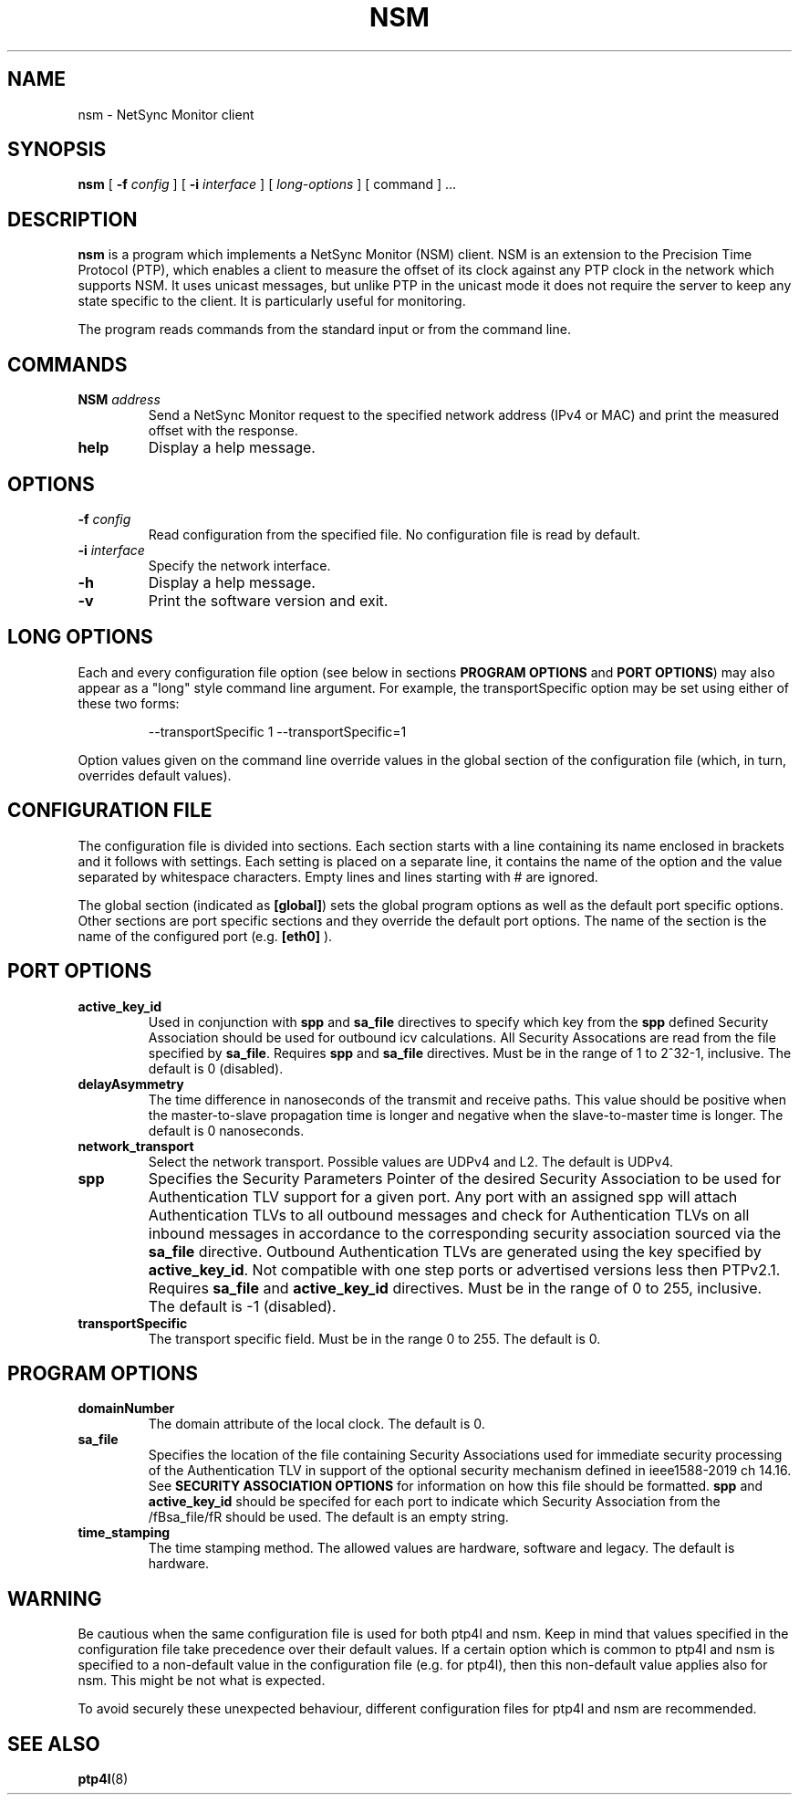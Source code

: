 .TH NSM 8 "March 2024" "linuxptp"
.SH NAME
nsm \- NetSync Monitor client

.SH SYNOPSIS
.B nsm
[
.BI \-f " config"
] [
.BI \-i " interface"
] [
.I long-options
] [ command ] ...

.SH DESCRIPTION
.B nsm
is a program which implements a NetSync Monitor (NSM) client. NSM is an
extension to the Precision Time Protocol (PTP), which enables a client to
measure the offset of its clock against any PTP clock in the network which
supports NSM. It uses unicast messages, but unlike PTP in the unicast mode it
does not require the server to keep any state specific to the client. It is
particularly useful for monitoring.

The program reads commands from the standard input or from the command line.

.SH COMMANDS

.TP
.BI NSM " address"
Send a NetSync Monitor request to the specified network address (IPv4 or MAC)
and print the measured offset with the response.
.TP
.B help
Display a help message.

.SH OPTIONS

.TP
.BI \-f " config"
Read configuration from the specified file. No configuration file is read by
default.
.TP
.BI \-i " interface"
Specify the network interface.
.TP
.B \-h
Display a help message.
.TP
.B \-v
Print the software version and exit.

.SH LONG OPTIONS

Each and every configuration file option (see below in sections
.BR PROGRAM\ OPTIONS
and
.BR PORT\ OPTIONS )
may also appear
as a "long" style command line argument. For example, the transportSpecific
option may be set using either of these two forms:

.RS
\f(CW\-\-transportSpecific 1   \-\-transportSpecific=1\fP
.RE

Option values given on the command line override values in the global
section of the configuration file (which, in turn, overrides default
values).

.SH CONFIGURATION FILE

The configuration file is divided into sections. Each section starts with a
line containing its name enclosed in brackets and it follows with settings.
Each setting is placed on a separate line, it contains the name of the
option and the value separated by whitespace characters. Empty lines and lines
starting with # are ignored.

The global section (indicated as
.BR [global] )
sets the global program options as well as the default port specific options.
Other sections are port specific sections and they override the default port
options. The name of the section is the name of the configured port (e.g.
.BR [eth0]
).

.SH PORT OPTIONS
.TP
.B active_key_id
Used in conjunction with \fBspp\fR and \fBsa_file\fR directives to
specify which key from the \fBspp\fR defined Security Association
should be used for outbound icv calculations. All Security Assocations
are read from the file specified by \fBsa_file\fR. Requires \fBspp\fR
and \fBsa_file\fR directives. Must be in the range of 1 to 2^32-1,
inclusive. The default is 0 (disabled).
.TP
.B delayAsymmetry
The time difference in nanoseconds of the transmit and receive
paths. This value should be positive when the master-to-slave
propagation time is longer and negative when the slave-to-master time
is longer. The default is 0 nanoseconds.
.TP
.B network_transport
Select the network transport. Possible values are UDPv4 and L2. The default
is UDPv4.
.TP
.B spp
Specifies the Security Parameters Pointer of the desired Security
Association to be used for Authentication TLV support for a given port.
Any port with an assigned spp will attach Authentication TLVs to all
outbound messages and check for Authentication TLVs on all inbound
messages in accordance to the corresponding security association
sourced via the \fBsa_file\fR directive. Outbound Authentication TLVs
are generated using the key specified by \fBactive_key_id\fR. Not
compatible with one step ports or advertised versions less then
PTPv2.1. Requires \fBsa_file\fR and \fBactive_key_id\fR directives.
Must be in the range of 0 to 255, inclusive.
The default is -1 (disabled).
.TP
.B transportSpecific
The transport specific field. Must be in the range 0 to 255.
The default is 0.

.SH PROGRAM OPTIONS

.TP
.B domainNumber
The domain attribute of the local clock. The default is 0.
.TP
.B sa_file
Specifies the location of the file containing Security Associations
used for immediate security processing of the Authentication TLV in
support of the optional security mechanism defined in ieee1588-2019
ch 14.16. See \fBSECURITY ASSOCIATION OPTIONS\fR for information on how
this file should be formatted. \fBspp\fR and \fBactive_key_id\fR should
be specifed for each port to indicate which Security Association from
the /fBsa_file/fR should be used. The default is an empty string.
.TP
.B time_stamping
The time stamping method. The allowed values are hardware, software and legacy.
The default is hardware.

.SH WARNING

Be cautious when the same configuration file is used for both ptp4l
and nsm.  Keep in mind that values specified in the configuration file
take precedence over their default values. If a certain option which
is common to ptp4l and nsm is specified to a non-default value in the
configuration file (e.g. for ptp4l), then this non-default value
applies also for nsm. This might be not what is expected.

To avoid securely these unexpected behaviour, different configuration files
for ptp4l and nsm are recommended.

.SH SEE ALSO
.BR ptp4l (8)
